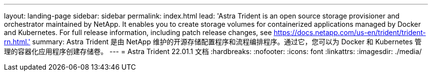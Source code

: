 ---
layout: landing-page 
sidebar: sidebar 
permalink: index.html 
lead: 'Astra Trident is an open source storage provisioner and orchestrator maintained by NetApp. It enables you to create storage volumes for containerized applications managed by Docker and Kubernetes. For full release information, including patch release changes, see https://docs.netapp.com/us-en/trident/trident-rn.html.' 
summary: Astra Trident 是由 NetApp 维护的开源存储配置程序和流程编排程序。通过它，您可以为 Docker 和 Kubernetes 管理的容器化应用程序创建存储卷。 
---
= Astra Trident 22.01.1 文档
:hardbreaks:
:nofooter: 
:icons: font
:linkattrs: 
:imagesdir: ./media/


